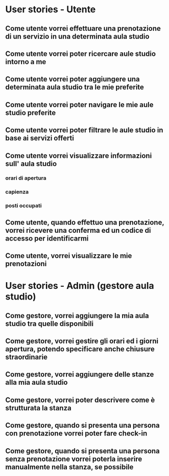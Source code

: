 * User stories - Utente
** Come utente vorrei effettuare una prenotazione di un servizio in una determinata aula studio
** Come utente vorrei poter ricercare aule studio intorno a me
** Come utente vorrei poter aggiungere una determinata aula studio tra le mie preferite
** Come utente vorrei poter navigare le mie aule studio preferite
** Come utente vorrei poter filtrare le aule studio in base ai servizi offerti
** Come utente vorrei visualizzare informazioni sull' aula studio
*** orari di apertura
*** capienza
*** posti occupati
** Come utente, quando effettuo una prenotazione, vorrei ricevere una conferma ed un codice di accesso per identificarmi
** Come utente, vorrei visualizzare le mie prenotazioni

* User stories - Admin (gestore aula studio)
** Come gestore, vorrei aggiungere la mia aula studio tra quelle disponibili
** Come gestore, vorrei gestire gli orari ed i giorni apertura, potendo specificare anche chiusure straordinarie
** Come gestore, vorrei aggiungere delle stanze alla mia aula studio
** Come gestore, vorrei poter descrivere come è strutturata la stanza
** Come gestore, quando si presenta una persona con prenotazione vorrei poter fare check-in
** Come gestore, quando si presenta una persona senza prenotazione vorrei poterla inserire manualmente nella stanza, se possibile
